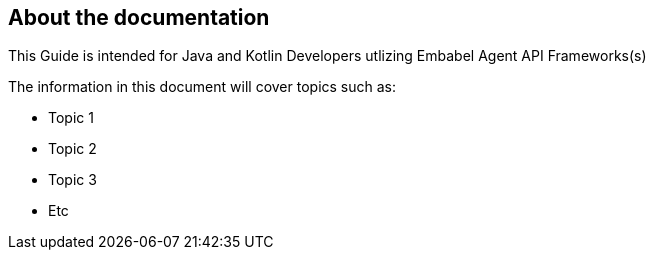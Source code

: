 [[preface]]
== About the documentation

This Guide is intended for Java and Kotlin Developers utlizing Embabel Agent API Frameworks(s)

The information in this document will cover topics such as:

* Topic 1

* Topic 2

* Topic 3

* Etc